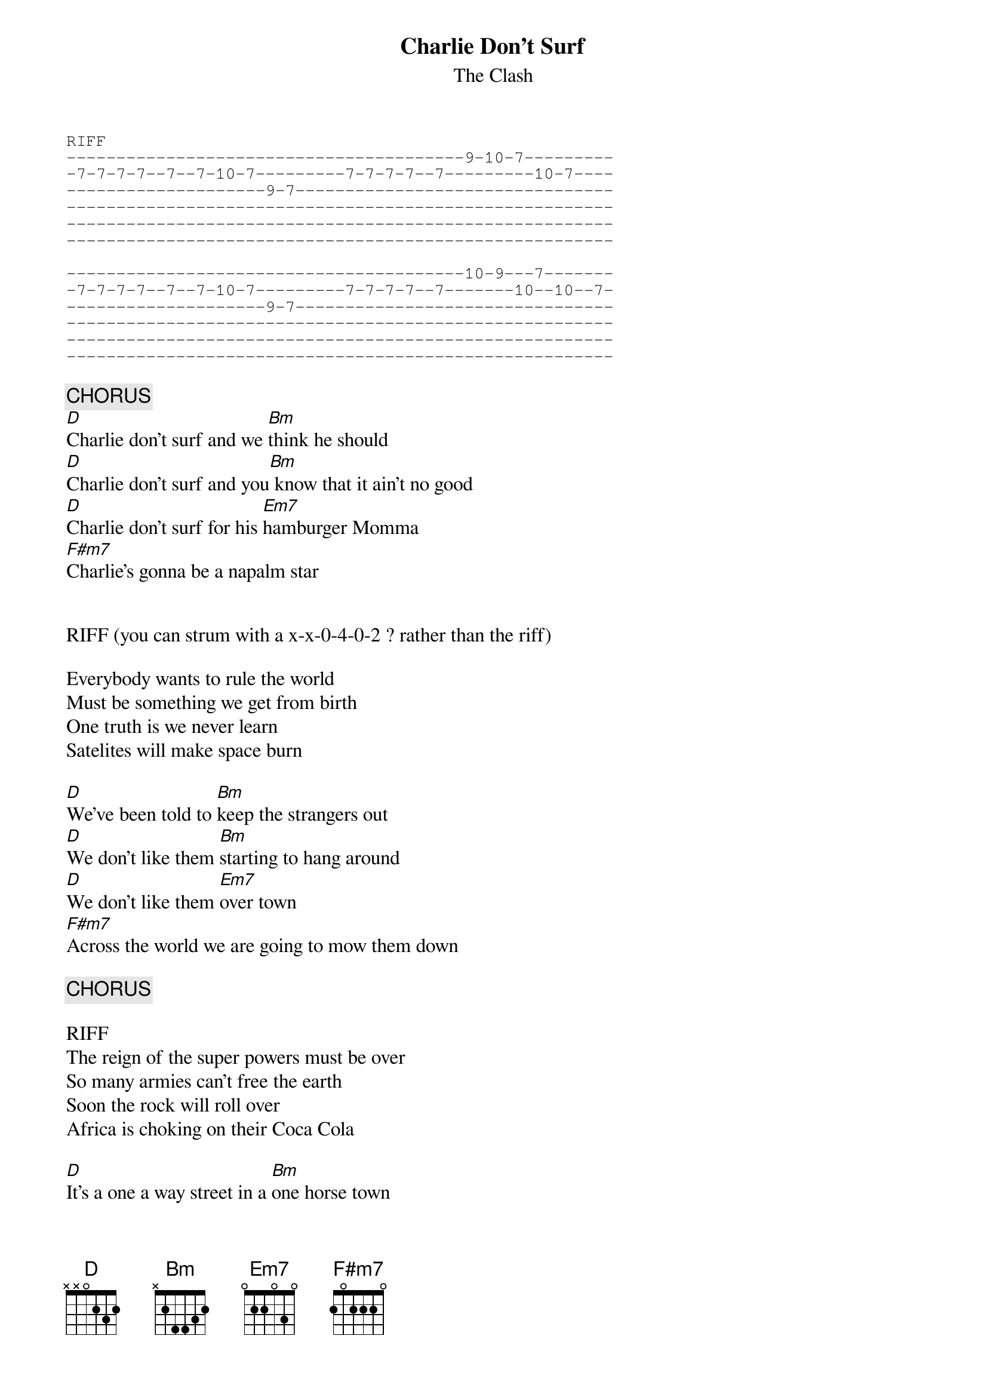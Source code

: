 {t:Charlie Don't Surf}
{st:The Clash}
#Pete Palmer (ppalmer@cray.com)
#Album: Sandinista

{sot}
RIFF
----------------------------------------9-10-7---------
-7-7-7-7--7--7-10-7---------7-7-7-7--7---------10-7----
--------------------9-7--------------------------------
-------------------------------------------------------
-------------------------------------------------------
-------------------------------------------------------

----------------------------------------10-9---7-------
-7-7-7-7--7--7-10-7---------7-7-7-7--7-------10--10--7-
--------------------9-7--------------------------------
-------------------------------------------------------
-------------------------------------------------------
-------------------------------------------------------
{eot}

{c:CHORUS}
[D]Charlie don't surf and we [Bm]think he should
[D]Charlie don't surf and you[Bm] know that it ain't no good
[D]Charlie don't surf for his [Em7]hamburger Momma
[F#m7]Charlie's gonna be a napalm star


RIFF (you can strum with a x-x-0-4-0-2 ? rather than the riff)

Everybody wants to rule the world
Must be something we get from birth
One truth is we never learn 
Satelites will make space burn

[D]We've been told to [Bm]keep the strangers out
[D]We don't like them [Bm]starting to hang around
[D]We don't like them [Em7]over town
[F#m7]Across the world we are going to mow them down

{c:CHORUS}

RIFF
The reign of the super powers must be over
So many armies can't free the earth
Soon the rock will roll over
Africa is choking on their Coca Cola 

[D]It's a one a way street in a [Bm]one horse town
[D]One way people s[Bm]tarting to bragg around
[D]You can laugh, [Em7]put them dowm 
[F#m7]These one way people gonna mow us down

{c:CHORUS}

{sot}
CHORDS:
 D     Bm    Em7    F#m7
-2------2-----3------5---
-3------3-----3------5---
-2------4-----4------6---
-0------4----------------
-------------------------
-------------------------
{eot}
